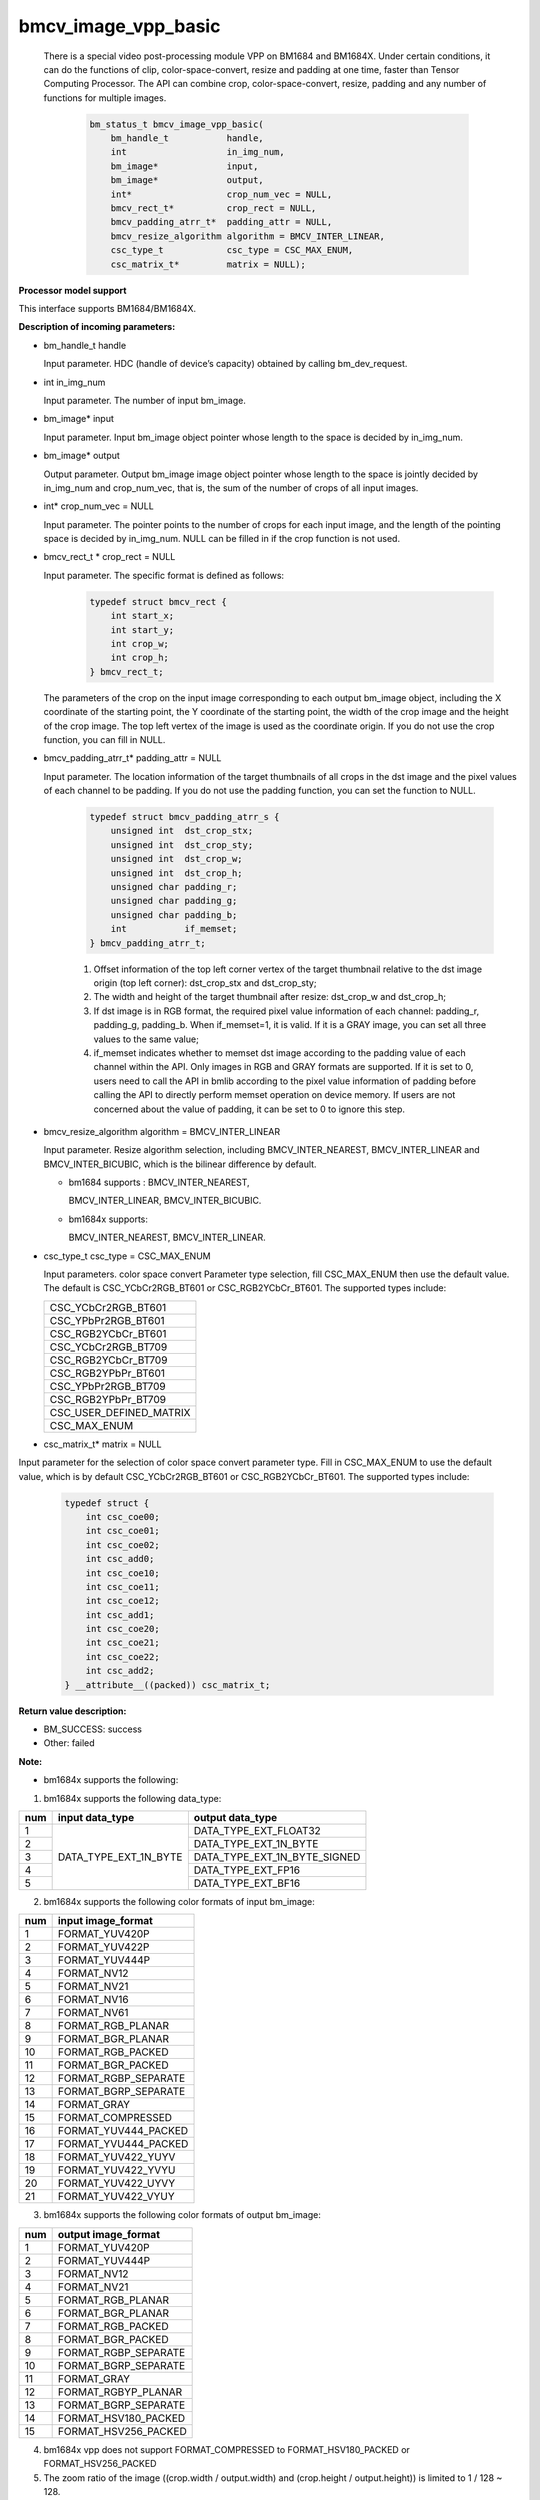 bmcv_image_vpp_basic
=========================

  There is a special video post-processing module VPP on BM1684 and BM1684X. Under certain conditions, it can do the functions of clip, color-space-convert, resize and padding at one time, faster than Tensor Computing Processor.
  The API can combine  crop, color-space-convert, resize, padding and any number of functions for multiple images.

    .. code-block:: c

        bm_status_t bmcv_image_vpp_basic(
            bm_handle_t           handle,
            int                   in_img_num,
            bm_image*             input,
            bm_image*             output,
            int*                  crop_num_vec = NULL,
            bmcv_rect_t*          crop_rect = NULL,
            bmcv_padding_atrr_t*  padding_attr = NULL,
            bmcv_resize_algorithm algorithm = BMCV_INTER_LINEAR,
            csc_type_t            csc_type = CSC_MAX_ENUM,
            csc_matrix_t*         matrix = NULL);


**Processor model support**

This interface supports BM1684/BM1684X.


**Description of incoming parameters:**

* bm_handle_t handle

  Input parameter. HDC (handle of device’s capacity) obtained by calling bm_dev_request.

* int in_img_num

  Input parameter. The number of input bm_image.

* bm_image* input

  Input parameter. Input bm_image object pointer whose length to the space is decided by in_img_num.

* bm_image* output

  Output parameter. Output bm_image image object pointer whose length to the space is jointly decided by in_img_num and crop_num_vec, that is, the sum of the number of crops of all input images.

* int* crop_num_vec = NULL

  Input parameter. The pointer points to the number of crops for each input image, and the length of the pointing space is decided by in_img_num. NULL can be filled in if the crop function is not used.

* bmcv_rect_t * crop_rect = NULL

  Input parameter. The specific format is defined as follows:

    .. code-block:: c

        typedef struct bmcv_rect {
            int start_x;
            int start_y;
            int crop_w;
            int crop_h;
        } bmcv_rect_t;

  The parameters of the crop on the input image corresponding to each output bm_image object, including the X coordinate of the starting point, the Y coordinate of the starting point, the width of the crop image and the height of the crop image. The top left vertex of the image is used as the coordinate origin. If you do not use the crop function, you can fill in NULL.

* bmcv_padding_atrr_t*  padding_attr = NULL

  Input parameter. The location information of the target thumbnails of all crops in the dst image and the pixel values of each channel to be padding. If you do not use the padding function, you can set the function to NULL.

    .. code-block:: c

        typedef struct bmcv_padding_atrr_s {
            unsigned int  dst_crop_stx;
            unsigned int  dst_crop_sty;
            unsigned int  dst_crop_w;
            unsigned int  dst_crop_h;
            unsigned char padding_r;
            unsigned char padding_g;
            unsigned char padding_b;
            int           if_memset;
        } bmcv_padding_atrr_t;



    1. Offset information of the top left corner vertex of the target thumbnail relative to the dst image origin (top left corner): dst_crop_stx and dst_crop_sty;
    2. The width and height of the target thumbnail after resize: dst_crop_w and dst_crop_h;
    3. If dst image is in RGB format, the required pixel value information of each channel: padding_r, padding_g, padding_b. When if_memset=1, it is valid. If it is a GRAY image, you can set all three values to the same value;
    4. if_memset indicates whether to memset dst image according to the padding value of each channel within the API. Only images in RGB and GRAY formats are supported. If it is set to 0, users need to call the API in bmlib according to the pixel value information of padding before calling the API to directly perform memset operation on device memory. If users are not concerned about the value of padding, it can be set to 0 to ignore this step.

* bmcv_resize_algorithm algorithm = BMCV_INTER_LINEAR

  Input parameter. Resize algorithm selection, including BMCV_INTER_NEAREST, BMCV_INTER_LINEAR and BMCV_INTER_BICUBIC, which is the bilinear difference by default.

  - bm1684 supports : BMCV_INTER_NEAREST,

    BMCV_INTER_LINEAR, BMCV_INTER_BICUBIC.

  - bm1684x supports:

    BMCV_INTER_NEAREST, BMCV_INTER_LINEAR.

* csc_type_t csc_type = CSC_MAX_ENUM

  Input parameters. color space convert Parameter type selection, fill CSC_MAX_ENUM then use the default value. The default is CSC_YCbCr2RGB_BT601 or CSC_RGB2YCbCr_BT601. The supported types include:

  +----------------------------+
  | CSC_YCbCr2RGB_BT601        |
  +----------------------------+
  | CSC_YPbPr2RGB_BT601        |
  +----------------------------+
  | CSC_RGB2YCbCr_BT601        |
  +----------------------------+
  | CSC_YCbCr2RGB_BT709        |
  +----------------------------+
  | CSC_RGB2YCbCr_BT709        |
  +----------------------------+
  | CSC_RGB2YPbPr_BT601        |
  +----------------------------+
  | CSC_YPbPr2RGB_BT709        |
  +----------------------------+
  | CSC_RGB2YPbPr_BT709        |
  +----------------------------+
  | CSC_USER_DEFINED_MATRIX    |
  +----------------------------+
  | CSC_MAX_ENUM               |
  +----------------------------+

* csc_matrix_t* matrix = NULL

Input parameter for the selection of color space convert parameter type. Fill in CSC_MAX_ENUM to use the default value, which is by default CSC_YCbCr2RGB_BT601 or CSC_RGB2YCbCr_BT601. The supported types include:

    .. code-block:: c

          typedef struct {
              int csc_coe00;
              int csc_coe01;
              int csc_coe02;
              int csc_add0;
              int csc_coe10;
              int csc_coe11;
              int csc_coe12;
              int csc_add1;
              int csc_coe20;
              int csc_coe21;
              int csc_coe22;
              int csc_add2;
          } __attribute__((packed)) csc_matrix_t;



**Return value description:**

* BM_SUCCESS: success

* Other: failed


**Note:**

- bm1684x supports the following:

1. bm1684x supports the following data_type:

+-----+------------------------+-------------------------------+
| num | input data_type        | output data_type              |
+=====+========================+===============================+
|  1  |                        | DATA_TYPE_EXT_FLOAT32         |
+-----+                        +-------------------------------+
|  2  |                        | DATA_TYPE_EXT_1N_BYTE         |
+-----+                        +-------------------------------+
|  3  | DATA_TYPE_EXT_1N_BYTE  | DATA_TYPE_EXT_1N_BYTE_SIGNED  |
+-----+                        +-------------------------------+
|  4  |                        | DATA_TYPE_EXT_FP16            |
+-----+                        +-------------------------------+
|  5  |                        | DATA_TYPE_EXT_BF16            |
+-----+------------------------+-------------------------------+


2. bm1684x supports the following color formats of input bm_image:

+-----+-------------------------------+
| num | input image_format            |
+=====+===============================+
|  1  | FORMAT_YUV420P                |
+-----+-------------------------------+
|  2  | FORMAT_YUV422P                |
+-----+-------------------------------+
|  3  | FORMAT_YUV444P                |
+-----+-------------------------------+
|  4  | FORMAT_NV12                   |
+-----+-------------------------------+
|  5  | FORMAT_NV21                   |
+-----+-------------------------------+
|  6  | FORMAT_NV16                   |
+-----+-------------------------------+
|  7  | FORMAT_NV61                   |
+-----+-------------------------------+
|  8  | FORMAT_RGB_PLANAR             |
+-----+-------------------------------+
|  9  | FORMAT_BGR_PLANAR             |
+-----+-------------------------------+
|  10 | FORMAT_RGB_PACKED             |
+-----+-------------------------------+
|  11 | FORMAT_BGR_PACKED             |
+-----+-------------------------------+
|  12 | FORMAT_RGBP_SEPARATE          |
+-----+-------------------------------+
|  13 | FORMAT_BGRP_SEPARATE          |
+-----+-------------------------------+
|  14 | FORMAT_GRAY                   |
+-----+-------------------------------+
|  15 | FORMAT_COMPRESSED             |
+-----+-------------------------------+
|  16 | FORMAT_YUV444_PACKED          |
+-----+-------------------------------+
|  17 | FORMAT_YVU444_PACKED          |
+-----+-------------------------------+
|  18 | FORMAT_YUV422_YUYV            |
+-----+-------------------------------+
|  19 | FORMAT_YUV422_YVYU            |
+-----+-------------------------------+
|  20 | FORMAT_YUV422_UYVY            |
+-----+-------------------------------+
|  21 | FORMAT_YUV422_VYUY            |
+-----+-------------------------------+


3. bm1684x supports the following color formats of output bm_image:

+-----+-------------------------------+
| num | output image_format           |
+=====+===============================+
|  1  | FORMAT_YUV420P                |
+-----+-------------------------------+
|  2  | FORMAT_YUV444P                |
+-----+-------------------------------+
|  3  | FORMAT_NV12                   |
+-----+-------------------------------+
|  4  | FORMAT_NV21                   |
+-----+-------------------------------+
|  5  | FORMAT_RGB_PLANAR             |
+-----+-------------------------------+
|  6  | FORMAT_BGR_PLANAR             |
+-----+-------------------------------+
|  7  | FORMAT_RGB_PACKED             |
+-----+-------------------------------+
|  8  | FORMAT_BGR_PACKED             |
+-----+-------------------------------+
|  9  | FORMAT_RGBP_SEPARATE          |
+-----+-------------------------------+
|  10 | FORMAT_BGRP_SEPARATE          |
+-----+-------------------------------+
|  11 | FORMAT_GRAY                   |
+-----+-------------------------------+
|  12 | FORMAT_RGBYP_PLANAR           |
+-----+-------------------------------+
|  13 | FORMAT_BGRP_SEPARATE          |
+-----+-------------------------------+
|  14 | FORMAT_HSV180_PACKED          |
+-----+-------------------------------+
|  15 | FORMAT_HSV256_PACKED          |
+-----+-------------------------------+

4. bm1684x vpp does not support FORMAT_COMPRESSED to FORMAT_HSV180_PACKED or FORMAT_HSV256_PACKED

5. The zoom ratio of the image ((crop.width / output.width) and (crop.height / output.height)) is limited to 1 / 128 ~ 128.

6. The width and height (src.width, src.height, dst.width, dst.height) of input and output are limited to 8 ~ 8192.

7. The input must be associated with device memory, otherwise, a failure will be returned.

8. The usage of FORMAT_COMPRESSED format is described in the bm1684 section.


- bm1684 supports the following:

1. The format and some requirements that the API needs to meet are shown in the following table:

+------------------+---------------------+-----------------+
| src format       | dst format          | Other Limitation|
+==================+=====================+=================+
|                  | RGB_PACKED          |  Condition 1    |
|                  +---------------------+-----------------+
| RGB_PACKED       | RGB_PLANAR          |  Condition 1    |
|                  +---------------------+-----------------+
|                  | BGR_PLANAR          |  Condition 1    |
|                  +---------------------+-----------------+
|                  | BGR_PACKED          |  Condition 1    |
|                  +---------------------+-----------------+
|                  | RGBP_SEPARATE       |  Condition 1    |
|                  +---------------------+-----------------+
|                  | BGRP_SEPARATE       |  Condition 1    |
+------------------+---------------------+-----------------+
|                  | RGB_PACKED          |  Condition 1    |
|                  +---------------------+-----------------+
| BGR_PACKED       | RGB_PLANAR          |  Condition 1    |
|                  +---------------------+-----------------+
|                  | BGR_PACKED          |  Condition 1    |
|                  +---------------------+-----------------+
|                  | BGR_PLANAR          |  Condition 1    |
|                  +---------------------+-----------------+
|                  | RGBP_SEPARATE       |  Condition 1    |
|                  +---------------------+-----------------+
|                  | BGRP_SEPARATE       |  Condition 1    |
+------------------+---------------------+-----------------+
|                  | RGB_PACKED          |  Condition 1    |
|                  +---------------------+-----------------+
| RGB_PLANAR       | RGB_PLANAR          |  Condition 1    |
|                  +---------------------+-----------------+
|                  | BGR_PACKED          |  Condition 1    |
|                  +---------------------+-----------------+
|                  | BGR_PLANAR          |  Condition 1    |
|                  +---------------------+-----------------+
|                  | RGBP_SEPARATE       |  Condition 1    |
|                  +---------------------+-----------------+
|                  | BGRP_SEPARATE       |  Condition 1    |
+------------------+---------------------+-----------------+
|                  | RGB_PACKED          |  Condition 1    |
|                  +---------------------+-----------------+
| BGR_PLANAR       | RGB_PLANAR          |  Condition 1    |
|                  +---------------------+-----------------+
|                  | BGR_PACKED          |  Condition 1    |
|                  +---------------------+-----------------+
|                  | BGR_PLANAR          |  Condition 1    |
|                  +---------------------+-----------------+
|                  | RGBP_SEPARATE       |  Condition 1    |
|                  +---------------------+-----------------+
|                  | BGRP_SEPARATE       |  Condition 1    |
+------------------+---------------------+-----------------+
|                  | RGB_PACKED          |  Condition 1    |
|                  +---------------------+-----------------+
| RGBP_SEPARATE    | RGB_PLANAR          |  Condition 1    |
|                  +---------------------+-----------------+
|                  | BGR_PACKED          |  Condition 1    |
|                  +---------------------+-----------------+
|                  | BGR_PLANAR          |  Condition 1    |
|                  +---------------------+-----------------+
|                  | RGBP_SEPARATE       |  Condition 1    |
|                  +---------------------+-----------------+
|                  | BGRP_SEPARATE       |  Condition 1    |
+------------------+---------------------+-----------------+
|                  | RGB_PACKED          |  Condition 1    |
|                  +---------------------+-----------------+
| BGRP_SEPARATE    | RGB_PLANAR          |  Condition 1    |
|                  +---------------------+-----------------+
|                  | BGR_PACKED          |  Condition 1    |
|                  +---------------------+-----------------+
|                  | BGR_PLANAR          |  Condition 1    |
|                  +---------------------+-----------------+
|                  | RGBP_SEPARATE       |  Condition 1    |
|                  +---------------------+-----------------+
|                  | BGRP_SEPARATE       |  Condition 1    |
+------------------+---------------------+-----------------+
| GRAY             | GRAY                |  Condition 1    |
+------------------+---------------------+-----------------+
| YUV420P          | YUV420P             |  Condition 2    |
+------------------+---------------------+-----------------+
| COMPRESSED       | YUV420P             |  Condition 2    |
+------------------+---------------------+-----------------+
| RGB_PACKED       | YUV420P             |  Condition 3    |
+------------------+                     +-----------------+
| RGB_PLANAR       |                     |  Condition 3    |
+------------------+                     +-----------------+
| BGR_PACKED       |                     |  Condition 3    |
+------------------+                     +-----------------+
| BGR_PLANAR       |                     |  Condition 3    |
+------------------+                     +-----------------+
| RGBP_SEPARATE    |                     |  Condition 3    |
+------------------+                     +-----------------+
| BGRP_SEPARATE    |                     |  Condition 3    |
+------------------+---------------------+-----------------+
|                  | RGB_PACKED          |  Condition 4    |
|                  +---------------------+-----------------+
| YUV420P          | RGB_PLANAR          |  Condition 4    |
|                  +---------------------+-----------------+
|                  | BGR_PACKED          |  Condition 4    |
|                  +---------------------+-----------------+
|                  | BGR_PLANAR          |  Condition 4    |
|                  +---------------------+-----------------+
|                  | RGBP_SEPARATE       |  Condition 4    |
|                  +---------------------+-----------------+
|                  | BGRP_SEPARATE       |  Condition 4    |
+------------------+---------------------+-----------------+
|                  | RGB_PACKED          |  Condition 4    |
|                  +---------------------+-----------------+
| NV12             | RGB_PLANAR          |  Condition 4    |
|                  +---------------------+-----------------+
|                  | BGR_PACKED          |  Condition 4    |
|                  +---------------------+-----------------+
|                  | BGR_PLANAR          |  Condition 4    |
|                  +---------------------+-----------------+
|                  | RGBP_SEPARATE       |  Condition 4    |
|                  +---------------------+-----------------+
|                  | BGRP_SEPARATE       |  Condition 4    |
+------------------+---------------------+-----------------+
|                  | RGB_PACKED          |  Condition 4    |
|                  +---------------------+-----------------+
| COMPRESSED       | RGB_PLANAR          |  Condition 4    |
|                  +---------------------+-----------------+
|                  | BGR_PACKED          |  Condition 4    |
|                  +---------------------+-----------------+
|                  | BGR_PLANAR          |  Condition 4    |
|                  +---------------------+-----------------+
|                  | RGBP_SEPARATE       |  Condition 4    |
|                  +---------------------+-----------------+
|                  | BGRP_SEPARATE       |  Condition 4    |
+------------------+---------------------+-----------------+

of which:

     - Condition 1: src.width >= crop.x + crop.width, src.height >= crop.y + crop.height
     - Condition 2: src.width, src.height, dst.width, dst.height must be an integral multiple of 2, src.width >= crop.x + crop.width, src.height >= crop.y + crop.heigh
     - Condition 3: dst.width, dst.height must be an integral multiple of 2, src.width == dst.width, src.height == dst.height, crop.x == 0, crop.y == 0, src.width >= crop.x + crop.width, src.height >= crop.y + crop.height
     - Condition 4: src.width, src.height must be an integral multiple of 2, src.width >= crop.x + crop.width, src.height >= crop.y + crop.height

2. The device mem of input bm_image cannot be on heap0.

3. The stride of all input and output images must be 64 aligned.

4. The addresses of all input and output images must be aligned with 32 byte.

5. The zoom ratio of the image ((crop.width / output.width) and (crop.height / output.height)) is limited to 1 / 32 ~ 32.

6. The width and height (src.width, src.height, dst.width, dst.height) of input and output are limited to 16 ~ 4096.

7. The input must be associated with device memory, otherwise, a failure will be returned.

8.  FORMAT_COMPRESSED is a built-in compression format after VPU decoding. It includes four parts: Y compressed table, Y compressed data, CbCr compressed table and CbCr compressed data. Please note the order of the four parts in bm_image is slightly different from that of the AVFrame in FFMPEG. If you need to attach the device memory data in AVFrame to bm_image, the corresponding relationship is as follows. For details of AVFrame, please refer to "VPU User Manual".

    .. code-block:: c

        bm_device_mem_t src_plane_device[4];
        src_plane_device[0] = bm_mem_from_device((u64)avframe->data[6],
                avframe->linesize[6]);
        src_plane_device[1] = bm_mem_from_device((u64)avframe->data[4],
                avframe->linesize[4] * avframe->h);
        src_plane_device[2] = bm_mem_from_device((u64)avframe->data[7],
                avframe->linesize[7]);
        src_plane_device[3] = bm_mem_from_device((u64)avframe->data[5],
                avframe->linesize[4] * avframe->h / 2);

        bm_image_attach(*compressed_image, src_plane_device);



